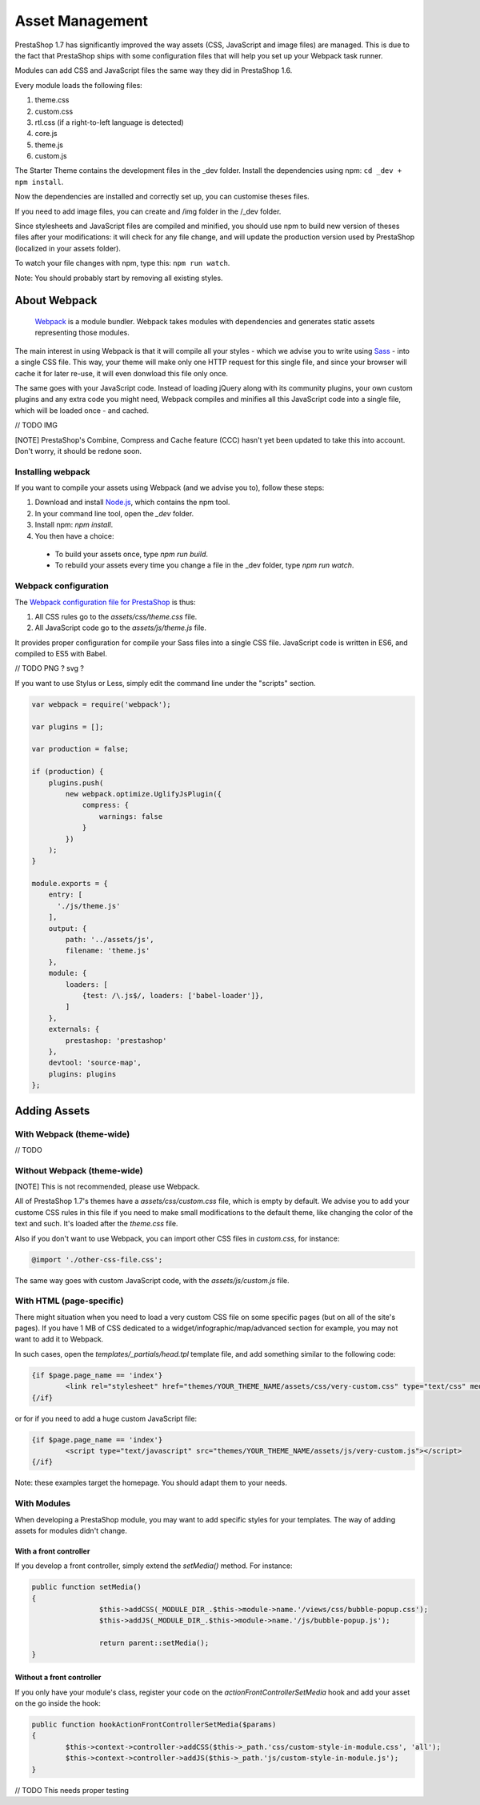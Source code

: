 ****************
Asset Management
****************

PrestaShop 1.7 has significantly improved the way assets (CSS, JavaScript and image files) are managed. This is due to the fact that PrestaShop ships with some configuration files that will help you set up your Webpack task runner.

Modules can add CSS and JavaScript files the same way they did in PrestaShop 1.6.

Every module loads the following files:

1. theme.css
2. custom.css
3. rtl.css (if a right-to-left language is detected)
4. core.js
5. theme.js
6. custom.js



The Starter Theme contains the development files in the _dev folder. Install the dependencies using npm: ``cd _dev + npm install``.

Now the dependencies are installed and correctly set up, you can customise theses files.

If you need to add image files, you can create and /img folder in the /_dev folder.

Since stylesheets and JavaScript files are compiled and minified, you should use npm to build new version of theses files after your modifications: it will check for any file change, and will update the production version used by PrestaShop (localized in your assets folder).

To watch your file changes with npm, type this: ``npm run watch``.

Note: You should probably start by removing all existing styles.



About Webpack
=========================

	`Webpack <https://webpack.github.io/>`_ is a module bundler.
	Webpack takes modules with dependencies and generates static assets representing those modules.

The main interest in using Webpack is that it will compile all your styles - which we advise you to write using `Sass <http://sass-lang.com/>`_ - into a single CSS file.
This way, your theme will make only one HTTP request for this single file, and since your browser will cache it for later re-use, it will even donwload this file only once.

The same goes with your JavaScript code. Instead of loading jQuery along with its community plugins, your own custom plugins and any extra code you might need,
Webpack compiles and minifies all this JavaScript code into a single file, which will be loaded once - and cached.

// TODO IMG


[NOTE]
PrestaShop's Combine, Compress and Cache feature (CCC) hasn't yet been updated to take this into account. Don't worry, it should be redone soon.


Installing webpack
-----------------------

If you want to compile your assets using Webpack (and we advise you to), follow these steps:

1. Download and install `Node.js <https://nodejs.org/>`_, which contains the npm tool.
2. In your command line tool, open the `_dev` folder.
3. Install npm: `npm install`.
4. You then have a choice:

 - To build your assets once, type `npm run build`.
 - To rebuild your assets every time you change a file in the _dev folder, type `npm run watch`.


Webpack configuration
---------------------------------

The `Webpack configuration file for PrestaShop <https://github.com/PrestaShop/PrestaShop/blob/develop/themes/webpack.config.js>`_ is thus:

1. All CSS rules go to the `assets/css/theme.css` file.
2. All JavaScript code go to the `assets/js/theme.js` file.

It provides proper configuration for compile your Sass files into a single CSS file. JavaScript code is written in ES6, and compiled to ES5 with Babel.

// TODO PNG ? svg ?


If you want to use Stylus or Less, simply edit the command line under the "scripts" section.

.. code-block:: javascript

	var webpack = require('webpack');

	var plugins = [];

	var production = false;

	if (production) {
	    plugins.push(
	        new webpack.optimize.UglifyJsPlugin({
	            compress: {
	                warnings: false
	            }
	        })
	    );
	}

	module.exports = {
	    entry: [
	      './js/theme.js'
	    ],
	    output: {
	        path: '../assets/js',
	        filename: 'theme.js'
	    },
	    module: {
	        loaders: [
	            {test: /\.js$/, loaders: ['babel-loader']},
	        ]
	    },
	    externals: {
	        prestashop: 'prestashop'
	    },
	    devtool: 'source-map',
	    plugins: plugins
	};




Adding Assets
=================


With Webpack (theme-wide)
----------------------------

// TODO


Without Webpack (theme-wide)
-----------------------------

[NOTE]
This is not recommended, please use Webpack.

All of PrestaShop 1.7's themes have a `assets/css/custom.css` file, which is empty by default.
We advise you to add your custome CSS rules in this file if you need to make small modifications to the default theme, like changing the color of the text and such. It's loaded after the `theme.css` file.

Also if you don't want to use Webpack, you can import other CSS files in `custom.css`, for instance:

.. code-block:: CSS

	@import './other-css-file.css';

The same way goes with custom JavaScript code, with the `assets/js/custom.js` file.


With HTML (page-specific)
---------------------------

There might situation when you need to load a very custom CSS file on some specific pages (but on all of the site's pages). If you have 1 MB of CSS dedicated to a widget/infographic/map/advanced section for example, you may not want to add it to Webpack.

In such cases, open the `templates/_partials/head.tpl` template file, and add something similar to the following code:

.. code-block:: Smarty

	{if $page.page_name == 'index'}
		<link rel="stylesheet" href="themes/YOUR_THEME_NAME/assets/css/very-custom.css" type="text/css" media="all" />
	{/if}

or for if you need to add a huge custom JavaScript file:

.. code-block:: Smarty

	{if $page.page_name == 'index'}
		<script type="text/javascript" src="themes/YOUR_THEME_NAME/assets/js/very-custom.js"></script>
	{/if}

Note: these examples target the homepage. You should adapt them to your needs.



With Modules
--------------

When developing a PrestaShop module, you may want to add specific styles for your templates. The way of adding assets for modules didn't change.

With a front controller
^^^^^^^^^^^^^^^^^^^^^^^^

If you develop a front controller, simply extend the `setMedia()` method. For instance:

.. code-block:: php


	public function setMedia()
	{
			$this->addCSS(_MODULE_DIR_.$this->module->name.'/views/css/bubble-popup.css');
			$this->addJS(_MODULE_DIR_.$this->module->name.'/js/bubble-popup.js');

			return parent::setMedia();
	}


Without a front controller
^^^^^^^^^^^^^^^^^^^^^^^^^^^^

If you only have your module's class, register your code on the `actionFrontControllerSetMedia` hook and add your asset on the go inside the hook:

.. code-block:: php

	public function hookActionFrontControllerSetMedia($params)
	{
		$this->context->controller->addCSS($this->_path.'css/custom-style-in-module.css', 'all');
		$this->context->controller->addJS($this->_path.'js/custom-style-in-module.js');
	}

// TODO This needs proper testing
